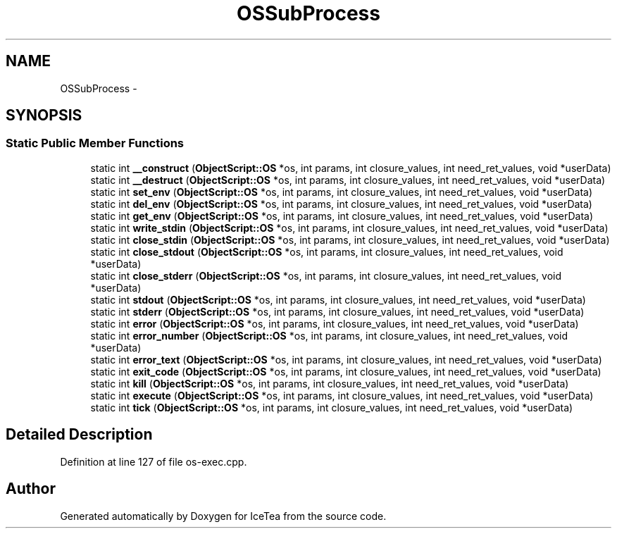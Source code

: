 .TH "OSSubProcess" 3 "Sat Mar 26 2016" "IceTea" \" -*- nroff -*-
.ad l
.nh
.SH NAME
OSSubProcess \- 
.SH SYNOPSIS
.br
.PP
.SS "Static Public Member Functions"

.in +1c
.ti -1c
.RI "static int \fB__construct\fP (\fBObjectScript::OS\fP *os, int params, int closure_values, int need_ret_values, void *userData)"
.br
.ti -1c
.RI "static int \fB__destruct\fP (\fBObjectScript::OS\fP *os, int params, int closure_values, int need_ret_values, void *userData)"
.br
.ti -1c
.RI "static int \fBset_env\fP (\fBObjectScript::OS\fP *os, int params, int closure_values, int need_ret_values, void *userData)"
.br
.ti -1c
.RI "static int \fBdel_env\fP (\fBObjectScript::OS\fP *os, int params, int closure_values, int need_ret_values, void *userData)"
.br
.ti -1c
.RI "static int \fBget_env\fP (\fBObjectScript::OS\fP *os, int params, int closure_values, int need_ret_values, void *userData)"
.br
.ti -1c
.RI "static int \fBwrite_stdin\fP (\fBObjectScript::OS\fP *os, int params, int closure_values, int need_ret_values, void *userData)"
.br
.ti -1c
.RI "static int \fBclose_stdin\fP (\fBObjectScript::OS\fP *os, int params, int closure_values, int need_ret_values, void *userData)"
.br
.ti -1c
.RI "static int \fBclose_stdout\fP (\fBObjectScript::OS\fP *os, int params, int closure_values, int need_ret_values, void *userData)"
.br
.ti -1c
.RI "static int \fBclose_stderr\fP (\fBObjectScript::OS\fP *os, int params, int closure_values, int need_ret_values, void *userData)"
.br
.ti -1c
.RI "static int \fBstdout\fP (\fBObjectScript::OS\fP *os, int params, int closure_values, int need_ret_values, void *userData)"
.br
.ti -1c
.RI "static int \fBstderr\fP (\fBObjectScript::OS\fP *os, int params, int closure_values, int need_ret_values, void *userData)"
.br
.ti -1c
.RI "static int \fBerror\fP (\fBObjectScript::OS\fP *os, int params, int closure_values, int need_ret_values, void *userData)"
.br
.ti -1c
.RI "static int \fBerror_number\fP (\fBObjectScript::OS\fP *os, int params, int closure_values, int need_ret_values, void *userData)"
.br
.ti -1c
.RI "static int \fBerror_text\fP (\fBObjectScript::OS\fP *os, int params, int closure_values, int need_ret_values, void *userData)"
.br
.ti -1c
.RI "static int \fBexit_code\fP (\fBObjectScript::OS\fP *os, int params, int closure_values, int need_ret_values, void *userData)"
.br
.ti -1c
.RI "static int \fBkill\fP (\fBObjectScript::OS\fP *os, int params, int closure_values, int need_ret_values, void *userData)"
.br
.ti -1c
.RI "static int \fBexecute\fP (\fBObjectScript::OS\fP *os, int params, int closure_values, int need_ret_values, void *userData)"
.br
.ti -1c
.RI "static int \fBtick\fP (\fBObjectScript::OS\fP *os, int params, int closure_values, int need_ret_values, void *userData)"
.br
.in -1c
.SH "Detailed Description"
.PP 
Definition at line 127 of file os\-exec\&.cpp\&.

.SH "Author"
.PP 
Generated automatically by Doxygen for IceTea from the source code\&.
